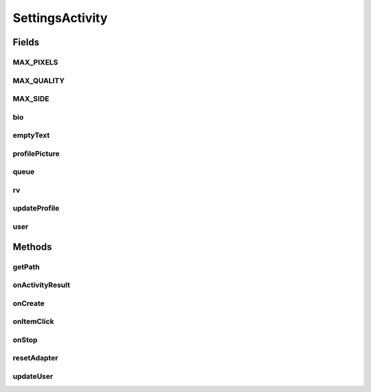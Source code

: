 .. java:import:: android.app AlertDialog

.. java:import:: android.content DialogInterface

.. java:import:: android.content Intent

.. java:import:: android.content SharedPreferences

.. java:import:: android.database Cursor

.. java:import:: android.graphics Bitmap

.. java:import:: android.net Uri

.. java:import:: android.os Bundle

.. java:import:: android.provider MediaStore

.. java:import:: android.support.v7.widget LinearLayoutManager

.. java:import:: android.support.v7.widget RecyclerView

.. java:import:: android.support.v7.widget.helper ItemTouchHelper

.. java:import:: android.util Log

.. java:import:: android.view View

.. java:import:: android.widget Button

.. java:import:: android.widget EditText

.. java:import:: android.widget ImageView

.. java:import:: android.widget TextView

.. java:import:: com.android.volley Request

.. java:import:: com.android.volley RequestQueue

.. java:import:: com.android.volley Response

.. java:import:: com.android.volley.toolbox Volley

.. java:import:: com.koushikdutta.async.future FutureCallback

.. java:import:: com.koushikdutta.ion Ion

.. java:import:: com.squareup.picasso Picasso

.. java:import:: org.codethechange.culturemesh.models Network

.. java:import:: org.codethechange.culturemesh.models User

.. java:import:: java.io File

.. java:import:: java.io FileOutputStream

.. java:import:: java.io IOException

.. java:import:: java.io OutputStream

.. java:import:: java.util ArrayList

.. java:import:: java.util HashMap

SettingsActivity
================

.. java:package:: org.codethechange.culturemesh
   :noindex:

.. java:type:: public class SettingsActivity extends DrawerActivity implements NetworkSummaryAdapter.OnNetworkTapListener

   Screen that displays the current user's profile and let's them update it

Fields
------
MAX_PIXELS
^^^^^^^^^^

.. java:field:: final long MAX_PIXELS
   :outertype: SettingsActivity

   The max number of pixels for an image given the image. Each pixel is 8 bytes large (according to RGBA_F16), and a MB is 2^20 bytes

MAX_QUALITY
^^^^^^^^^^^

.. java:field:: final int MAX_QUALITY
   :outertype: SettingsActivity

   Constant that clarifies that quality 100 means no compression.

MAX_SIDE
^^^^^^^^

.. java:field:: final double MAX_SIDE
   :outertype: SettingsActivity

   The maximum number of pixels allowed on a single side of an image

bio
^^^

.. java:field::  EditText bio
   :outertype: SettingsActivity

   Editable text fields that make up parts of the \ :java:ref:`User`\ 's profile

emptyText
^^^^^^^^^

.. java:field::  TextView emptyText
   :outertype: SettingsActivity

   Text field that displays \ :java:ref:`R.string.no_networks`\  if the user has not joined any \ :java:ref:`Network`\ s

profilePicture
^^^^^^^^^^^^^^

.. java:field::  ImageView profilePicture
   :outertype: SettingsActivity

   The field for the \ :java:ref:`User`\ 's profile picture

queue
^^^^^

.. java:field::  RequestQueue queue
   :outertype: SettingsActivity

   Queue for asynchronous tasks

rv
^^

.. java:field::  RecyclerView rv
   :outertype: SettingsActivity

updateProfile
^^^^^^^^^^^^^

.. java:field::  Button updateProfile
   :outertype: SettingsActivity

   Button for updating the \ :java:ref:`User`\ 's profile on the server with the one currently displayed

user
^^^^

.. java:field::  User user
   :outertype: SettingsActivity

   The user whose profile is displayed and being edited

Methods
-------
getPath
^^^^^^^

.. java:method:: public String getPath(Uri uri)
   :outertype: SettingsActivity

   Converts Uri into file path Sourced from https://stackoverflow.com/questions/14054307/java-io-filenotfoundexception-in-android

   :param uri: uri taken from

onActivityResult
^^^^^^^^^^^^^^^^

.. java:method:: @Override protected void onActivityResult(int requestCode, int resultCode, Intent data)
   :outertype: SettingsActivity

   This function is overridden to handle image selection. Inspiration from http://www.tauntaunwonton.com/blog/2015/1/21/simple-posting-of-multipartform-data-from-android

   :param requestCode: PICK_IMAGE if we asked them to choose an image from the gallery.
   :param resultCode: {@inheritDoc}
   :param data: Hopefully, the URI.

onCreate
^^^^^^^^

.. java:method:: @Override protected void onCreate(Bundle savedInstanceState)
   :outertype: SettingsActivity

   Setup the user interface with the layout defined in \ :java:ref:`R.layout.activity_settings`\ . Also initialize instance fields for UI fields with the elements defined in the layout file. Fill the fields with the current profile (fetched using \ :java:ref:`API.Get.user(RequestQueue,long,Response.Listener)`\ ). Link listeners to buttons and the displays of \ :java:ref:`Network`\ s to handle interactions.

   :param savedInstanceState: {@inheritDoc}

onItemClick
^^^^^^^^^^^

.. java:method:: @Override public void onItemClick(View v, Network network)
   :outertype: SettingsActivity

   Handle what happens when a user clicks on a \ :java:ref:`Network`\ . Right now, nothing is done.

   :param v: {@inheritDoc}
   :param network: {@inheritDoc}

onStop
^^^^^^

.. java:method:: @Override public void onStop()
   :outertype: SettingsActivity

   This ensures that we are canceling all network requests if the user is leaving this activity. We use a RequestFilter that accepts all requests (meaning it cancels all requests)

resetAdapter
^^^^^^^^^^^^

.. java:method::  void resetAdapter()
   :outertype: SettingsActivity

   Reset the adapter by clearing it and then populating it with new information from \ :java:ref:`API.Get.userNetworks(RequestQueue,long,Response.Listener)`\ , \ :java:ref:`API.Get.networkPostCount(RequestQueue,long,Response.Listener)`\ , and \ :java:ref:`API.Get.networkUserCount(RequestQueue,long,Response.Listener)`\ .

updateUser
^^^^^^^^^^

.. java:method:: public void updateUser(SharedPreferences settings)
   :outertype: SettingsActivity

   Updates user info via PUT request to server.

   :param settings: SharedPreferences instance to save email.

